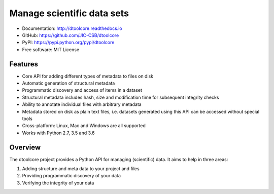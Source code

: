 Manage scientific data sets
===========================


.. image:: https://badge.fury.io/py/dtoolcore.svg
   :target: http://badge.fury.io/py/dtoolcore
   :alt: PyPi package

.. image:: https://travis-ci.org/JIC-CSB/dtoolcore.svg?branch=master
   :target: https://travis-ci.org/JIC-CSB/dtoolcore
   :alt: Travis CI build status (Linux)

.. image:: https://ci.appveyor.com/api/projects/status/cbv7ecvl8rb251xt/branch/master?svg=true
   :target: https://ci.appveyor.com/project/tjelvar-olsson/dtoolcore/branch/master
   :alt: AppVeyor CI build status (Windows)

.. image:: https://codecov.io/github/JIC-CSB/dtoolcore/coverage.svg?branch=master
   :target: https://codecov.io/github/JIC-CSB/dtoolcore?branch=master
   :alt: Code Coverage

.. image:: https://readthedocs.org/projects/dtoolcore/badge/?version=latest
   :target: https://readthedocs.org/projects/dtoolcore?badge=latest
   :alt: Documentation Status

- Documentation: http://dtoolcore.readthedocs.io
- GitHub: https://github.com/JIC-CSB/dtoolcore
- PyPI: https://pypi.python.org/pypi/dtoolcore
- Free software: MIT License

Features
--------

- Core API for adding different types of metadata to files on disk
- Automatic generation of structural metadata
- Programmatic discovery and access of items in a dataset
- Structural metadata includes hash, size and modification time for
  subsequent integrity checks
- Ability to annotate individual files with arbitrary metadata
- Metadata stored on disk as plain text files, i.e. datasets
  generated using this API can be accessed without special tools
- Cross-platform: Linux, Mac and Windows are all supported
- Works with Python 2.7, 3.5 and 3.6

Overview
--------

The dtoolcore project provides a Python API for managing (scientific) data.
It aims to help in three areas:

1. Adding structure and meta data to your project and files
2. Providing programmatic discovery of your data
3. Verifying the integrity of your data
